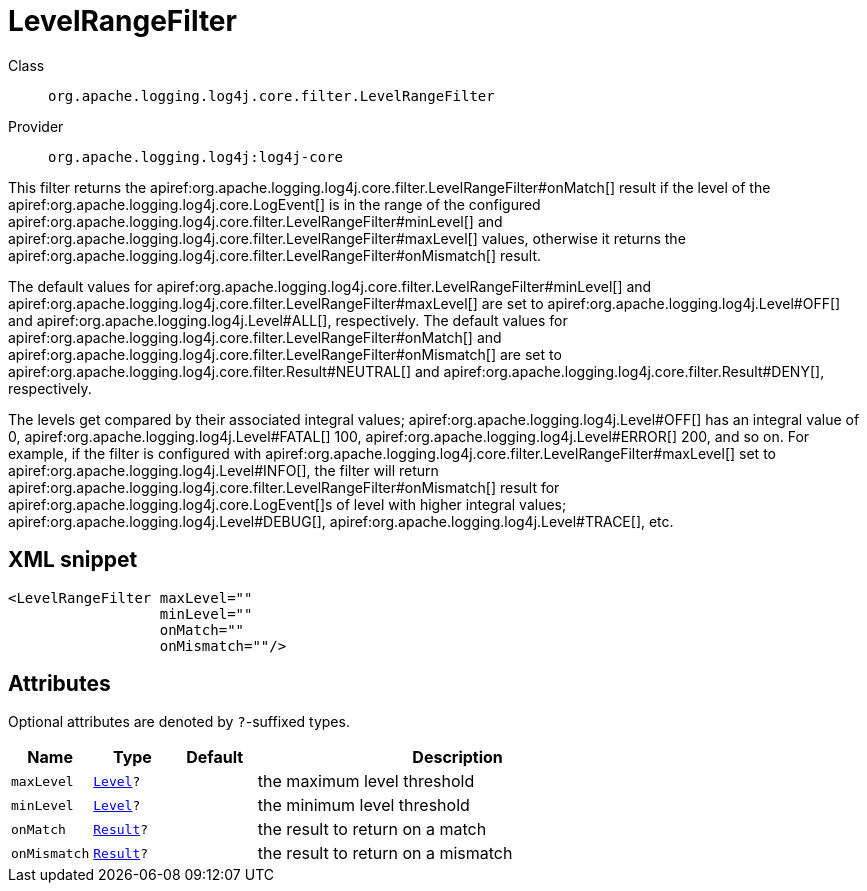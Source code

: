 ////
Licensed to the Apache Software Foundation (ASF) under one or more
contributor license agreements. See the NOTICE file distributed with
this work for additional information regarding copyright ownership.
The ASF licenses this file to You under the Apache License, Version 2.0
(the "License"); you may not use this file except in compliance with
the License. You may obtain a copy of the License at

    https://www.apache.org/licenses/LICENSE-2.0

Unless required by applicable law or agreed to in writing, software
distributed under the License is distributed on an "AS IS" BASIS,
WITHOUT WARRANTIES OR CONDITIONS OF ANY KIND, either express or implied.
See the License for the specific language governing permissions and
limitations under the License.
////

[#org_apache_logging_log4j_core_filter_LevelRangeFilter]
= LevelRangeFilter

Class:: `org.apache.logging.log4j.core.filter.LevelRangeFilter`
Provider:: `org.apache.logging.log4j:log4j-core`


This filter returns the apiref:org.apache.logging.log4j.core.filter.LevelRangeFilter#onMatch[] result if the level of the apiref:org.apache.logging.log4j.core.LogEvent[] is in the range of the configured apiref:org.apache.logging.log4j.core.filter.LevelRangeFilter#minLevel[] and apiref:org.apache.logging.log4j.core.filter.LevelRangeFilter#maxLevel[] values, otherwise it returns the apiref:org.apache.logging.log4j.core.filter.LevelRangeFilter#onMismatch[] result.

The default values for apiref:org.apache.logging.log4j.core.filter.LevelRangeFilter#minLevel[] and apiref:org.apache.logging.log4j.core.filter.LevelRangeFilter#maxLevel[] are set to apiref:org.apache.logging.log4j.Level#OFF[] and apiref:org.apache.logging.log4j.Level#ALL[], respectively.
The default values for apiref:org.apache.logging.log4j.core.filter.LevelRangeFilter#onMatch[] and apiref:org.apache.logging.log4j.core.filter.LevelRangeFilter#onMismatch[] are set to apiref:org.apache.logging.log4j.core.filter.Result#NEUTRAL[] and apiref:org.apache.logging.log4j.core.filter.Result#DENY[], respectively.

The levels get compared by their associated integral values; apiref:org.apache.logging.log4j.Level#OFF[] has an integral value of 0, apiref:org.apache.logging.log4j.Level#FATAL[] 100, apiref:org.apache.logging.log4j.Level#ERROR[] 200, and so on.
For example, if the filter is configured with apiref:org.apache.logging.log4j.core.filter.LevelRangeFilter#maxLevel[] set to apiref:org.apache.logging.log4j.Level#INFO[], the filter will return apiref:org.apache.logging.log4j.core.filter.LevelRangeFilter#onMismatch[] result for apiref:org.apache.logging.log4j.core.LogEvent[]s of level with higher integral values; apiref:org.apache.logging.log4j.Level#DEBUG[], apiref:org.apache.logging.log4j.Level#TRACE[], etc.

[#org_apache_logging_log4j_core_filter_LevelRangeFilter-XML-snippet]
== XML snippet
[source, xml]
----
<LevelRangeFilter maxLevel=""
                  minLevel=""
                  onMatch=""
                  onMismatch=""/>
----

[#org_apache_logging_log4j_core_filter_LevelRangeFilter-attributes]
== Attributes

Optional attributes are denoted by `?`-suffixed types.

[cols="1m,1m,1m,5"]
|===
|Name|Type|Default|Description

|maxLevel
|xref:../log4j-core/org.apache.logging.log4j.Level.adoc[Level]?
|
a|the maximum level threshold

|minLevel
|xref:../log4j-core/org.apache.logging.log4j.Level.adoc[Level]?
|
a|the minimum level threshold

|onMatch
|xref:../log4j-core/org.apache.logging.log4j.core.Filter.Result.adoc[Result]?
|
a|the result to return on a match

|onMismatch
|xref:../log4j-core/org.apache.logging.log4j.core.Filter.Result.adoc[Result]?
|
a|the result to return on a mismatch

|===
